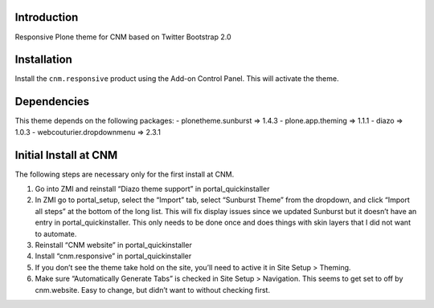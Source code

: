 Introduction
============

Responsive Plone theme for CNM based on Twitter Bootstrap 2.0

Installation
============

Install the ``cnm.responsive`` product using the Add-on Control Panel.
This will activate the theme.

Dependencies
============

This theme depends on the following packages:
- plonetheme.sunburst => 1.4.3
- plone.app.theming => 1.1.1
- diazo => 1.0.3
- webcouturier.dropdownmenu => 2.3.1

Initial Install at CNM
======================

The following steps are necessary only for the first install at CNM.

#. Go into ZMI and reinstall “Diazo theme support” in portal_quickinstaller
#. In ZMI go to portal_setup, select the “Import” tab, select “Sunburst Theme” from the dropdown, and click “Import all steps” at the bottom of the long list. This will fix display issues since we updated Sunburst but it doesn’t have an entry in portal_quickinstaller. This only needs to be done once and does things with skin layers that I did not want to automate.
#. Reinstall “CNM website” in portal_quickinstaller
#. Install “cnm.responsive” in portal_quickinstaller
#. If you don’t see the theme take hold on the site, you’ll need to active it in Site Setup > Theming.
#. Make sure “Automatically Generate Tabs” is checked in Site Setup > Navigation. This seems to get set to off by cnm.website. Easy to change, but didn’t want to without checking first.


